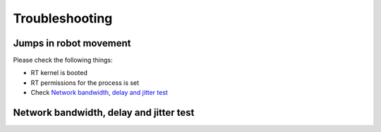 Troubleshooting
===============


Jumps in robot movement
-----------------------

Please check the following things:

* RT kernel is booted
* RT permissions for the process is set
* Check `Network bandwidth, delay and jitter test`_



Network bandwidth, delay and jitter test
----------------------------------------

.. todo::
 Extend Troubleshooting section.

